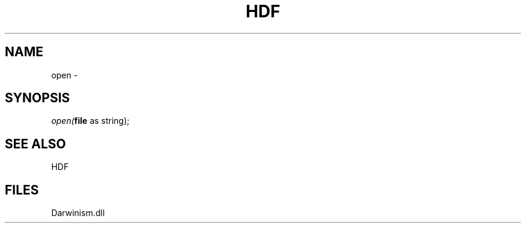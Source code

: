 .\" man page create by R# package system.
.TH HDF 1 2000-Jan "open" "open"
.SH NAME
open \- 
.SH SYNOPSIS
\fIopen(\fBfile\fR as string);\fR
.SH SEE ALSO
HDF
.SH FILES
.PP
Darwinism.dll
.PP
